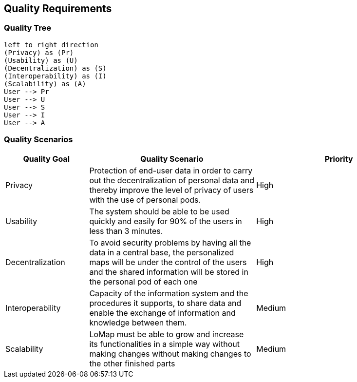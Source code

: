 [[section-quality-scenarios]]
== Quality Requirements

=== Quality Tree

[plantuml, "Quality tree", png]
----
left to right direction
(Privacy) as (Pr)
(Usability) as (U)
(Decentralization) as (S)
(Interoperability) as (I)
(Scalability) as (A)
User --> Pr
User --> U
User --> S
User --> I
User --> A
----

=== Quality Scenarios
[options="header",cols="1,2,2"]
|===
|Quality Goal|Quality Scenario|Priority
| Privacy | Protection of end-user data in order to carry out the decentralization of personal data and thereby improve the level of privacy of users with the use of personal pods. | High
| Usability | The system should be able to be used quickly and easily for 90% of the users in less than 3 minutes. | High
| Decentralization | To avoid security problems by having all the data in a central base, the personalized maps will be under the control of the users and the shared information will be stored in the personal pod of each one| High
| Interoperability | Capacity of the information system and the procedures it supports, to share data and enable the exchange of information and knowledge between them.| Medium
| Scalability | LoMap must be able to grow and increase its functionalities in a simple way without making changes without making changes to the other finished parts| Medium
|===
